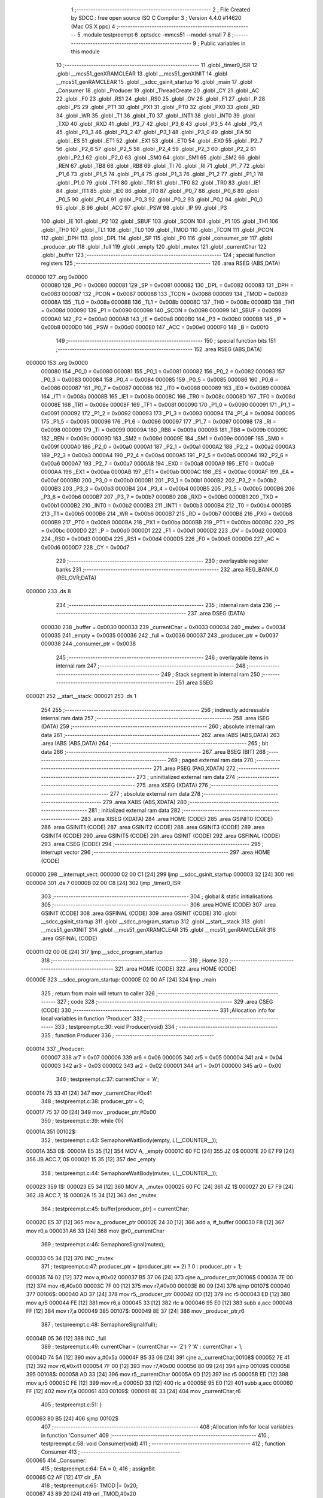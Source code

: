                                       1 ;--------------------------------------------------------
                                      2 ; File Created by SDCC : free open source ISO C Compiler 
                                      3 ; Version 4.4.0 #14620 (Mac OS X ppc)
                                      4 ;--------------------------------------------------------
                                      5 	.module testpreempt
                                      6 	.optsdcc -mmcs51 --model-small
                                      7 	
                                      8 ;--------------------------------------------------------
                                      9 ; Public variables in this module
                                     10 ;--------------------------------------------------------
                                     11 	.globl _timer0_ISR
                                     12 	.globl __mcs51_genXRAMCLEAR
                                     13 	.globl __mcs51_genXINIT
                                     14 	.globl __mcs51_genRAMCLEAR
                                     15 	.globl __sdcc_gsinit_startup
                                     16 	.globl _main
                                     17 	.globl _Consumer
                                     18 	.globl _Producer
                                     19 	.globl _ThreadCreate
                                     20 	.globl _CY
                                     21 	.globl _AC
                                     22 	.globl _F0
                                     23 	.globl _RS1
                                     24 	.globl _RS0
                                     25 	.globl _OV
                                     26 	.globl _F1
                                     27 	.globl _P
                                     28 	.globl _PS
                                     29 	.globl _PT1
                                     30 	.globl _PX1
                                     31 	.globl _PT0
                                     32 	.globl _PX0
                                     33 	.globl _RD
                                     34 	.globl _WR
                                     35 	.globl _T1
                                     36 	.globl _T0
                                     37 	.globl _INT1
                                     38 	.globl _INT0
                                     39 	.globl _TXD
                                     40 	.globl _RXD
                                     41 	.globl _P3_7
                                     42 	.globl _P3_6
                                     43 	.globl _P3_5
                                     44 	.globl _P3_4
                                     45 	.globl _P3_3
                                     46 	.globl _P3_2
                                     47 	.globl _P3_1
                                     48 	.globl _P3_0
                                     49 	.globl _EA
                                     50 	.globl _ES
                                     51 	.globl _ET1
                                     52 	.globl _EX1
                                     53 	.globl _ET0
                                     54 	.globl _EX0
                                     55 	.globl _P2_7
                                     56 	.globl _P2_6
                                     57 	.globl _P2_5
                                     58 	.globl _P2_4
                                     59 	.globl _P2_3
                                     60 	.globl _P2_2
                                     61 	.globl _P2_1
                                     62 	.globl _P2_0
                                     63 	.globl _SM0
                                     64 	.globl _SM1
                                     65 	.globl _SM2
                                     66 	.globl _REN
                                     67 	.globl _TB8
                                     68 	.globl _RB8
                                     69 	.globl _TI
                                     70 	.globl _RI
                                     71 	.globl _P1_7
                                     72 	.globl _P1_6
                                     73 	.globl _P1_5
                                     74 	.globl _P1_4
                                     75 	.globl _P1_3
                                     76 	.globl _P1_2
                                     77 	.globl _P1_1
                                     78 	.globl _P1_0
                                     79 	.globl _TF1
                                     80 	.globl _TR1
                                     81 	.globl _TF0
                                     82 	.globl _TR0
                                     83 	.globl _IE1
                                     84 	.globl _IT1
                                     85 	.globl _IE0
                                     86 	.globl _IT0
                                     87 	.globl _P0_7
                                     88 	.globl _P0_6
                                     89 	.globl _P0_5
                                     90 	.globl _P0_4
                                     91 	.globl _P0_3
                                     92 	.globl _P0_2
                                     93 	.globl _P0_1
                                     94 	.globl _P0_0
                                     95 	.globl _B
                                     96 	.globl _ACC
                                     97 	.globl _PSW
                                     98 	.globl _IP
                                     99 	.globl _P3
                                    100 	.globl _IE
                                    101 	.globl _P2
                                    102 	.globl _SBUF
                                    103 	.globl _SCON
                                    104 	.globl _P1
                                    105 	.globl _TH1
                                    106 	.globl _TH0
                                    107 	.globl _TL1
                                    108 	.globl _TL0
                                    109 	.globl _TMOD
                                    110 	.globl _TCON
                                    111 	.globl _PCON
                                    112 	.globl _DPH
                                    113 	.globl _DPL
                                    114 	.globl _SP
                                    115 	.globl _P0
                                    116 	.globl _consumer_ptr
                                    117 	.globl _producer_ptr
                                    118 	.globl _full
                                    119 	.globl _empty
                                    120 	.globl _mutex
                                    121 	.globl _currentChar
                                    122 	.globl _buffer
                                    123 ;--------------------------------------------------------
                                    124 ; special function registers
                                    125 ;--------------------------------------------------------
                                    126 	.area RSEG    (ABS,DATA)
      000000                        127 	.org 0x0000
                           000080   128 _P0	=	0x0080
                           000081   129 _SP	=	0x0081
                           000082   130 _DPL	=	0x0082
                           000083   131 _DPH	=	0x0083
                           000087   132 _PCON	=	0x0087
                           000088   133 _TCON	=	0x0088
                           000089   134 _TMOD	=	0x0089
                           00008A   135 _TL0	=	0x008a
                           00008B   136 _TL1	=	0x008b
                           00008C   137 _TH0	=	0x008c
                           00008D   138 _TH1	=	0x008d
                           000090   139 _P1	=	0x0090
                           000098   140 _SCON	=	0x0098
                           000099   141 _SBUF	=	0x0099
                           0000A0   142 _P2	=	0x00a0
                           0000A8   143 _IE	=	0x00a8
                           0000B0   144 _P3	=	0x00b0
                           0000B8   145 _IP	=	0x00b8
                           0000D0   146 _PSW	=	0x00d0
                           0000E0   147 _ACC	=	0x00e0
                           0000F0   148 _B	=	0x00f0
                                    149 ;--------------------------------------------------------
                                    150 ; special function bits
                                    151 ;--------------------------------------------------------
                                    152 	.area RSEG    (ABS,DATA)
      000000                        153 	.org 0x0000
                           000080   154 _P0_0	=	0x0080
                           000081   155 _P0_1	=	0x0081
                           000082   156 _P0_2	=	0x0082
                           000083   157 _P0_3	=	0x0083
                           000084   158 _P0_4	=	0x0084
                           000085   159 _P0_5	=	0x0085
                           000086   160 _P0_6	=	0x0086
                           000087   161 _P0_7	=	0x0087
                           000088   162 _IT0	=	0x0088
                           000089   163 _IE0	=	0x0089
                           00008A   164 _IT1	=	0x008a
                           00008B   165 _IE1	=	0x008b
                           00008C   166 _TR0	=	0x008c
                           00008D   167 _TF0	=	0x008d
                           00008E   168 _TR1	=	0x008e
                           00008F   169 _TF1	=	0x008f
                           000090   170 _P1_0	=	0x0090
                           000091   171 _P1_1	=	0x0091
                           000092   172 _P1_2	=	0x0092
                           000093   173 _P1_3	=	0x0093
                           000094   174 _P1_4	=	0x0094
                           000095   175 _P1_5	=	0x0095
                           000096   176 _P1_6	=	0x0096
                           000097   177 _P1_7	=	0x0097
                           000098   178 _RI	=	0x0098
                           000099   179 _TI	=	0x0099
                           00009A   180 _RB8	=	0x009a
                           00009B   181 _TB8	=	0x009b
                           00009C   182 _REN	=	0x009c
                           00009D   183 _SM2	=	0x009d
                           00009E   184 _SM1	=	0x009e
                           00009F   185 _SM0	=	0x009f
                           0000A0   186 _P2_0	=	0x00a0
                           0000A1   187 _P2_1	=	0x00a1
                           0000A2   188 _P2_2	=	0x00a2
                           0000A3   189 _P2_3	=	0x00a3
                           0000A4   190 _P2_4	=	0x00a4
                           0000A5   191 _P2_5	=	0x00a5
                           0000A6   192 _P2_6	=	0x00a6
                           0000A7   193 _P2_7	=	0x00a7
                           0000A8   194 _EX0	=	0x00a8
                           0000A9   195 _ET0	=	0x00a9
                           0000AA   196 _EX1	=	0x00aa
                           0000AB   197 _ET1	=	0x00ab
                           0000AC   198 _ES	=	0x00ac
                           0000AF   199 _EA	=	0x00af
                           0000B0   200 _P3_0	=	0x00b0
                           0000B1   201 _P3_1	=	0x00b1
                           0000B2   202 _P3_2	=	0x00b2
                           0000B3   203 _P3_3	=	0x00b3
                           0000B4   204 _P3_4	=	0x00b4
                           0000B5   205 _P3_5	=	0x00b5
                           0000B6   206 _P3_6	=	0x00b6
                           0000B7   207 _P3_7	=	0x00b7
                           0000B0   208 _RXD	=	0x00b0
                           0000B1   209 _TXD	=	0x00b1
                           0000B2   210 _INT0	=	0x00b2
                           0000B3   211 _INT1	=	0x00b3
                           0000B4   212 _T0	=	0x00b4
                           0000B5   213 _T1	=	0x00b5
                           0000B6   214 _WR	=	0x00b6
                           0000B7   215 _RD	=	0x00b7
                           0000B8   216 _PX0	=	0x00b8
                           0000B9   217 _PT0	=	0x00b9
                           0000BA   218 _PX1	=	0x00ba
                           0000BB   219 _PT1	=	0x00bb
                           0000BC   220 _PS	=	0x00bc
                           0000D0   221 _P	=	0x00d0
                           0000D1   222 _F1	=	0x00d1
                           0000D2   223 _OV	=	0x00d2
                           0000D3   224 _RS0	=	0x00d3
                           0000D4   225 _RS1	=	0x00d4
                           0000D5   226 _F0	=	0x00d5
                           0000D6   227 _AC	=	0x00d6
                           0000D7   228 _CY	=	0x00d7
                                    229 ;--------------------------------------------------------
                                    230 ; overlayable register banks
                                    231 ;--------------------------------------------------------
                                    232 	.area REG_BANK_0	(REL,OVR,DATA)
      000000                        233 	.ds 8
                                    234 ;--------------------------------------------------------
                                    235 ; internal ram data
                                    236 ;--------------------------------------------------------
                                    237 	.area DSEG    (DATA)
                           000030   238 _buffer	=	0x0030
                           000033   239 _currentChar	=	0x0033
                           000034   240 _mutex	=	0x0034
                           000035   241 _empty	=	0x0035
                           000036   242 _full	=	0x0036
                           000037   243 _producer_ptr	=	0x0037
                           000038   244 _consumer_ptr	=	0x0038
                                    245 ;--------------------------------------------------------
                                    246 ; overlayable items in internal ram
                                    247 ;--------------------------------------------------------
                                    248 ;--------------------------------------------------------
                                    249 ; Stack segment in internal ram
                                    250 ;--------------------------------------------------------
                                    251 	.area SSEG
      000021                        252 __start__stack:
      000021                        253 	.ds	1
                                    254 
                                    255 ;--------------------------------------------------------
                                    256 ; indirectly addressable internal ram data
                                    257 ;--------------------------------------------------------
                                    258 	.area ISEG    (DATA)
                                    259 ;--------------------------------------------------------
                                    260 ; absolute internal ram data
                                    261 ;--------------------------------------------------------
                                    262 	.area IABS    (ABS,DATA)
                                    263 	.area IABS    (ABS,DATA)
                                    264 ;--------------------------------------------------------
                                    265 ; bit data
                                    266 ;--------------------------------------------------------
                                    267 	.area BSEG    (BIT)
                                    268 ;--------------------------------------------------------
                                    269 ; paged external ram data
                                    270 ;--------------------------------------------------------
                                    271 	.area PSEG    (PAG,XDATA)
                                    272 ;--------------------------------------------------------
                                    273 ; uninitialized external ram data
                                    274 ;--------------------------------------------------------
                                    275 	.area XSEG    (XDATA)
                                    276 ;--------------------------------------------------------
                                    277 ; absolute external ram data
                                    278 ;--------------------------------------------------------
                                    279 	.area XABS    (ABS,XDATA)
                                    280 ;--------------------------------------------------------
                                    281 ; initialized external ram data
                                    282 ;--------------------------------------------------------
                                    283 	.area XISEG   (XDATA)
                                    284 	.area HOME    (CODE)
                                    285 	.area GSINIT0 (CODE)
                                    286 	.area GSINIT1 (CODE)
                                    287 	.area GSINIT2 (CODE)
                                    288 	.area GSINIT3 (CODE)
                                    289 	.area GSINIT4 (CODE)
                                    290 	.area GSINIT5 (CODE)
                                    291 	.area GSINIT  (CODE)
                                    292 	.area GSFINAL (CODE)
                                    293 	.area CSEG    (CODE)
                                    294 ;--------------------------------------------------------
                                    295 ; interrupt vector
                                    296 ;--------------------------------------------------------
                                    297 	.area HOME    (CODE)
      000000                        298 __interrupt_vect:
      000000 02 00 C1         [24]  299 	ljmp	__sdcc_gsinit_startup
      000003 32               [24]  300 	reti
      000004                        301 	.ds	7
      00000B 02 00 C8         [24]  302 	ljmp	_timer0_ISR
                                    303 ;--------------------------------------------------------
                                    304 ; global & static initialisations
                                    305 ;--------------------------------------------------------
                                    306 	.area HOME    (CODE)
                                    307 	.area GSINIT  (CODE)
                                    308 	.area GSFINAL (CODE)
                                    309 	.area GSINIT  (CODE)
                                    310 	.globl __sdcc_gsinit_startup
                                    311 	.globl __sdcc_program_startup
                                    312 	.globl __start__stack
                                    313 	.globl __mcs51_genXINIT
                                    314 	.globl __mcs51_genXRAMCLEAR
                                    315 	.globl __mcs51_genRAMCLEAR
                                    316 	.area GSFINAL (CODE)
      000011 02 00 0E         [24]  317 	ljmp	__sdcc_program_startup
                                    318 ;--------------------------------------------------------
                                    319 ; Home
                                    320 ;--------------------------------------------------------
                                    321 	.area HOME    (CODE)
                                    322 	.area HOME    (CODE)
      00000E                        323 __sdcc_program_startup:
      00000E 02 00 AF         [24]  324 	ljmp	_main
                                    325 ;	return from main will return to caller
                                    326 ;--------------------------------------------------------
                                    327 ; code
                                    328 ;--------------------------------------------------------
                                    329 	.area CSEG    (CODE)
                                    330 ;------------------------------------------------------------
                                    331 ;Allocation info for local variables in function 'Producer'
                                    332 ;------------------------------------------------------------
                                    333 ;	testpreempt.c:30: void Producer(void)
                                    334 ;	-----------------------------------------
                                    335 ;	 function Producer
                                    336 ;	-----------------------------------------
      000014                        337 _Producer:
                           000007   338 	ar7 = 0x07
                           000006   339 	ar6 = 0x06
                           000005   340 	ar5 = 0x05
                           000004   341 	ar4 = 0x04
                           000003   342 	ar3 = 0x03
                           000002   343 	ar2 = 0x02
                           000001   344 	ar1 = 0x01
                           000000   345 	ar0 = 0x00
                                    346 ;	testpreempt.c:37: currentChar = 'A';
      000014 75 33 41         [24]  347 	mov	_currentChar,#0x41
                                    348 ;	testpreempt.c:38: producer_ptr = 0;
      000017 75 37 00         [24]  349 	mov	_producer_ptr,#0x00
                                    350 ;	testpreempt.c:39: while (1){
      00001A                        351 00102$:
                                    352 ;	testpreempt.c:43: SemaphoreWaitBody(empty,  L(__COUNTER__));
      00001A                        353 0$:
      00001A E5 35            [12]  354 	MOV A, _empty 
      00001C 60 FC            [24]  355 	JZ 0$ 
      00001E 20 E7 F9         [24]  356 	JB ACC.7, 0$ 
      000021 15 35            [12]  357 	dec _empty 
                                    358 ;	testpreempt.c:44: SemaphoreWaitBody(mutex,  L(__COUNTER__));
      000023                        359 1$:
      000023 E5 34            [12]  360 	MOV A, _mutex 
      000025 60 FC            [24]  361 	JZ 1$ 
      000027 20 E7 F9         [24]  362 	JB ACC.7, 1$ 
      00002A 15 34            [12]  363 	dec _mutex 
                                    364 ;	testpreempt.c:45: buffer[producer_ptr] = currentChar;
      00002C E5 37            [12]  365 	mov	a,_producer_ptr
      00002E 24 30            [12]  366 	add	a, #_buffer
      000030 F8               [12]  367 	mov	r0,a
      000031 A6 33            [24]  368 	mov	@r0,_currentChar
                                    369 ;	testpreempt.c:46: SemaphoreSignal(mutex);
      000033 05 34            [12]  370 	INC _mutex 
                                    371 ;	testpreempt.c:47: producer_ptr = (producer_ptr == 2) ? 0 : producer_ptr + 1;
      000035 74 02            [12]  372 	mov	a,#0x02
      000037 B5 37 06         [24]  373 	cjne	a,_producer_ptr,00106$
      00003A 7E 00            [12]  374 	mov	r6,#0x00
      00003C 7F 00            [12]  375 	mov	r7,#0x00
      00003E 80 09            [24]  376 	sjmp	00107$
      000040                        377 00106$:
      000040 AD 37            [24]  378 	mov	r5,_producer_ptr
      000042 0D               [12]  379 	inc	r5
      000043 ED               [12]  380 	mov	a,r5
      000044 FE               [12]  381 	mov	r6,a
      000045 33               [12]  382 	rlc	a
      000046 95 E0            [12]  383 	subb	a,acc
      000048 FF               [12]  384 	mov	r7,a
      000049                        385 00107$:
      000049 8E 37            [24]  386 	mov	_producer_ptr,r6
                                    387 ;	testpreempt.c:48: SemaphoreSignal(full);
      00004B 05 36            [12]  388 	INC _full 
                                    389 ;	testpreempt.c:49: currentChar = (currentChar == 'Z') ? 'A' : currentChar + 1;
      00004D 74 5A            [12]  390 	mov	a,#0x5a
      00004F B5 33 06         [24]  391 	cjne	a,_currentChar,00108$
      000052 7E 41            [12]  392 	mov	r6,#0x41
      000054 7F 00            [12]  393 	mov	r7,#0x00
      000056 80 09            [24]  394 	sjmp	00109$
      000058                        395 00108$:
      000058 AD 33            [24]  396 	mov	r5,_currentChar
      00005A 0D               [12]  397 	inc	r5
      00005B ED               [12]  398 	mov	a,r5
      00005C FE               [12]  399 	mov	r6,a
      00005D 33               [12]  400 	rlc	a
      00005E 95 E0            [12]  401 	subb	a,acc
      000060 FF               [12]  402 	mov	r7,a
      000061                        403 00109$:
      000061 8E 33            [24]  404 	mov	_currentChar,r6
                                    405 ;	testpreempt.c:51: }
      000063 80 B5            [24]  406 	sjmp	00102$
                                    407 ;------------------------------------------------------------
                                    408 ;Allocation info for local variables in function 'Consumer'
                                    409 ;------------------------------------------------------------
                                    410 ;	testpreempt.c:58: void Consumer(void)
                                    411 ;	-----------------------------------------
                                    412 ;	 function Consumer
                                    413 ;	-----------------------------------------
      000065                        414 _Consumer:
                                    415 ;	testpreempt.c:64: EA = 0;
                                    416 ;	assignBit
      000065 C2 AF            [12]  417 	clr	_EA
                                    418 ;	testpreempt.c:65: TMOD |= 0x20;
      000067 43 89 20         [24]  419 	orl	_TMOD,#0x20
                                    420 ;	testpreempt.c:66: TH1 = -6;
      00006A 75 8D FA         [24]  421 	mov	_TH1,#0xfa
                                    422 ;	testpreempt.c:67: SCON = 0x50;
      00006D 75 98 50         [24]  423 	mov	_SCON,#0x50
                                    424 ;	testpreempt.c:68: TR1 = 1;
                                    425 ;	assignBit
      000070 D2 8E            [12]  426 	setb	_TR1
                                    427 ;	testpreempt.c:69: EA = 1;
                                    428 ;	assignBit
      000072 D2 AF            [12]  429 	setb	_EA
                                    430 ;	testpreempt.c:70: consumer_ptr = 0;
      000074 75 38 00         [24]  431 	mov	_consumer_ptr,#0x00
                                    432 ;	testpreempt.c:71: while (1){
      000077                        433 00105$:
                                    434 ;	testpreempt.c:76: SemaphoreWaitBody(full,  L(__COUNTER__));
      000077                        435 2$:
      000077 E5 36            [12]  436 	MOV A, _full 
      000079 60 FC            [24]  437 	JZ 2$ 
      00007B 20 E7 F9         [24]  438 	JB ACC.7, 2$ 
      00007E 15 36            [12]  439 	dec _full 
                                    440 ;	testpreempt.c:77: SemaphoreWaitBody(mutex,  L(__COUNTER__));
      000080                        441 3$:
      000080 E5 34            [12]  442 	MOV A, _mutex 
      000082 60 FC            [24]  443 	JZ 3$ 
      000084 20 E7 F9         [24]  444 	JB ACC.7, 3$ 
      000087 15 34            [12]  445 	dec _mutex 
                                    446 ;	testpreempt.c:84: SBUF = buffer[consumer_ptr];
      000089 E5 38            [12]  447 	mov	a,_consumer_ptr
      00008B 24 30            [12]  448 	add	a, #_buffer
      00008D F9               [12]  449 	mov	r1,a
      00008E 87 99            [24]  450 	mov	_SBUF,@r1
                                    451 ;	testpreempt.c:85: SemaphoreSignal(mutex);
      000090 05 34            [12]  452 	INC _mutex 
                                    453 ;	testpreempt.c:86: consumer_ptr = (consumer_ptr == 2) ? 0 : consumer_ptr + 1;
      000092 74 02            [12]  454 	mov	a,#0x02
      000094 B5 38 06         [24]  455 	cjne	a,_consumer_ptr,00109$
      000097 7E 00            [12]  456 	mov	r6,#0x00
      000099 7F 00            [12]  457 	mov	r7,#0x00
      00009B 80 09            [24]  458 	sjmp	00110$
      00009D                        459 00109$:
      00009D AD 38            [24]  460 	mov	r5,_consumer_ptr
      00009F 0D               [12]  461 	inc	r5
      0000A0 ED               [12]  462 	mov	a,r5
      0000A1 FE               [12]  463 	mov	r6,a
      0000A2 33               [12]  464 	rlc	a
      0000A3 95 E0            [12]  465 	subb	a,acc
      0000A5 FF               [12]  466 	mov	r7,a
      0000A6                        467 00110$:
      0000A6 8E 38            [24]  468 	mov	_consumer_ptr,r6
                                    469 ;	testpreempt.c:87: SemaphoreSignal(empty);
      0000A8 05 35            [12]  470 	INC _empty 
                                    471 ;	testpreempt.c:88: while (!TI);
      0000AA                        472 00101$:
                                    473 ;	testpreempt.c:89: TI = 0;
                                    474 ;	assignBit
      0000AA 10 99 CA         [24]  475 	jbc	_TI,00105$
                                    476 ;	testpreempt.c:91: }
      0000AD 80 FB            [24]  477 	sjmp	00101$
                                    478 ;------------------------------------------------------------
                                    479 ;Allocation info for local variables in function 'main'
                                    480 ;------------------------------------------------------------
                                    481 ;	testpreempt.c:98: void main(void)
                                    482 ;	-----------------------------------------
                                    483 ;	 function main
                                    484 ;	-----------------------------------------
      0000AF                        485 _main:
                                    486 ;	testpreempt.c:105: SemaphoreCreate(full, 0);
      0000AF 75 36 00         [24]  487 	mov	_full,#0x00
                                    488 ;	testpreempt.c:106: SemaphoreCreate(mutex, 1);
      0000B2 75 34 01         [24]  489 	mov	_mutex,#0x01
                                    490 ;	testpreempt.c:107: SemaphoreCreate(empty, 3);
      0000B5 75 35 03         [24]  491 	mov	_empty,#0x03
                                    492 ;	testpreempt.c:114: ThreadCreate(Producer);
      0000B8 90 00 14         [24]  493 	mov	dptr,#_Producer
      0000BB 12 01 47         [24]  494 	lcall	_ThreadCreate
                                    495 ;	testpreempt.c:115: Consumer();
                                    496 ;	testpreempt.c:116: }
      0000BE 02 00 65         [24]  497 	ljmp	_Consumer
                                    498 ;------------------------------------------------------------
                                    499 ;Allocation info for local variables in function '_sdcc_gsinit_startup'
                                    500 ;------------------------------------------------------------
                                    501 ;	testpreempt.c:118: void _sdcc_gsinit_startup(void)
                                    502 ;	-----------------------------------------
                                    503 ;	 function _sdcc_gsinit_startup
                                    504 ;	-----------------------------------------
      0000C1                        505 __sdcc_gsinit_startup:
                                    506 ;	testpreempt.c:122: __endasm;
      0000C1 02 00 CC         [24]  507 	LJMP	_Bootstrap
                                    508 ;	testpreempt.c:123: }
      0000C4 22               [24]  509 	ret
                                    510 ;------------------------------------------------------------
                                    511 ;Allocation info for local variables in function '_mcs51_genRAMCLEAR'
                                    512 ;------------------------------------------------------------
                                    513 ;	testpreempt.c:125: void _mcs51_genRAMCLEAR(void) {}
                                    514 ;	-----------------------------------------
                                    515 ;	 function _mcs51_genRAMCLEAR
                                    516 ;	-----------------------------------------
      0000C5                        517 __mcs51_genRAMCLEAR:
      0000C5 22               [24]  518 	ret
                                    519 ;------------------------------------------------------------
                                    520 ;Allocation info for local variables in function '_mcs51_genXINIT'
                                    521 ;------------------------------------------------------------
                                    522 ;	testpreempt.c:126: void _mcs51_genXINIT(void) {}
                                    523 ;	-----------------------------------------
                                    524 ;	 function _mcs51_genXINIT
                                    525 ;	-----------------------------------------
      0000C6                        526 __mcs51_genXINIT:
      0000C6 22               [24]  527 	ret
                                    528 ;------------------------------------------------------------
                                    529 ;Allocation info for local variables in function '_mcs51_genXRAMCLEAR'
                                    530 ;------------------------------------------------------------
                                    531 ;	testpreempt.c:127: void _mcs51_genXRAMCLEAR(void) {}
                                    532 ;	-----------------------------------------
                                    533 ;	 function _mcs51_genXRAMCLEAR
                                    534 ;	-----------------------------------------
      0000C7                        535 __mcs51_genXRAMCLEAR:
      0000C7 22               [24]  536 	ret
                                    537 ;------------------------------------------------------------
                                    538 ;Allocation info for local variables in function 'timer0_ISR'
                                    539 ;------------------------------------------------------------
                                    540 ;	testpreempt.c:128: void timer0_ISR(void) __interrupt(1) {
                                    541 ;	-----------------------------------------
                                    542 ;	 function timer0_ISR
                                    543 ;	-----------------------------------------
      0000C8                        544 _timer0_ISR:
                                    545 ;	testpreempt.c:131: __endasm;
      0000C8 02 00 F2         [24]  546 	ljmp	_myTimer0Handler
                                    547 ;	testpreempt.c:132: }
      0000CB 32               [24]  548 	reti
                                    549 ;	eliminated unneeded mov psw,# (no regs used in bank)
                                    550 ;	eliminated unneeded push/pop not_psw
                                    551 ;	eliminated unneeded push/pop dpl
                                    552 ;	eliminated unneeded push/pop dph
                                    553 ;	eliminated unneeded push/pop b
                                    554 ;	eliminated unneeded push/pop acc
                                    555 	.area CSEG    (CODE)
                                    556 	.area CONST   (CODE)
                                    557 	.area XINIT   (CODE)
                                    558 	.area CABS    (ABS,CODE)

